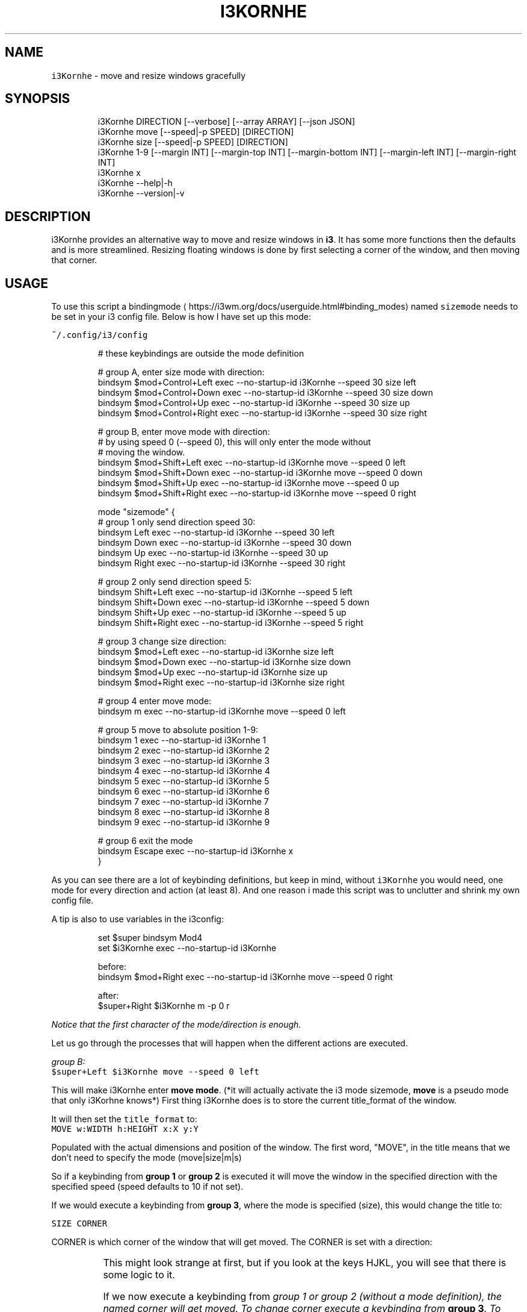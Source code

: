 .nh
.TH I3KORNHE 1 2021-08-28 Linux "User Manuals"
.SH NAME
.PP
\fB\fCi3Kornhe\fR - move and resize windows gracefully

.SH SYNOPSIS
.PP
.RS

.nf
i3Kornhe DIRECTION [--verbose] [--array ARRAY] [--json JSON]
i3Kornhe move [--speed|-p SPEED] [DIRECTION]
i3Kornhe size [--speed|-p SPEED] [DIRECTION]
i3Kornhe 1-9 [--margin INT] [--margin-top INT] [--margin-bottom INT] [--margin-left INT] [--margin-right INT]
i3Kornhe x
i3Kornhe --help|-h
i3Kornhe --version|-v

.fi
.RE

.SH DESCRIPTION
.PP
i3Kornhe provides an alternative way to move and
resize windows in \fBi3\fP\&. It has some more
functions then the defaults and is more
streamlined. Resizing floating windows is done by
first selecting a corner of the window, and then
moving that corner.

.SH USAGE
.PP
To use this script a bindingmode
\[la]https://i3wm.org/docs/userguide.html#binding_modes\[ra] named
\fB\fCsizemode\fR needs to be set in your i3 config file.
Below is how I have set up this mode:

.PP
\fB\fC~/.config/i3/config\fR

.PP
.RS

.nf
# these keybindings are outside the mode definition

# group A, enter size mode with direction:
bindsym $mod+Control+Left    exec --no-startup-id i3Kornhe --speed 30 size left
bindsym $mod+Control+Down    exec --no-startup-id i3Kornhe --speed 30 size down
bindsym $mod+Control+Up      exec --no-startup-id i3Kornhe --speed 30 size up
bindsym $mod+Control+Right   exec --no-startup-id i3Kornhe --speed 30 size right

# group B, enter move mode with direction:
# by using speed 0 (--speed 0), this will only enter the mode without
# moving the window.
bindsym $mod+Shift+Left      exec --no-startup-id i3Kornhe move --speed 0 left
bindsym $mod+Shift+Down      exec --no-startup-id i3Kornhe move --speed 0 down
bindsym $mod+Shift+Up        exec --no-startup-id i3Kornhe move --speed 0 up
bindsym $mod+Shift+Right     exec --no-startup-id i3Kornhe move --speed 0 right

...

mode "sizemode" {
  # group 1 only send direction speed 30:
  bindsym Left          exec --no-startup-id i3Kornhe --speed 30 left
  bindsym Down          exec --no-startup-id i3Kornhe --speed 30 down
  bindsym Up            exec --no-startup-id i3Kornhe --speed 30 up
  bindsym Right         exec --no-startup-id i3Kornhe --speed 30 right
  
  # group 2 only send direction speed 5:
  bindsym Shift+Left    exec --no-startup-id i3Kornhe --speed 5 left
  bindsym Shift+Down    exec --no-startup-id i3Kornhe --speed 5 down
  bindsym Shift+Up      exec --no-startup-id i3Kornhe --speed 5 up
  bindsym Shift+Right   exec --no-startup-id i3Kornhe --speed 5 right

  # group 3 change size direction:
  bindsym $mod+Left     exec --no-startup-id i3Kornhe size left
  bindsym $mod+Down     exec --no-startup-id i3Kornhe size down
  bindsym $mod+Up       exec --no-startup-id i3Kornhe size up
  bindsym $mod+Right    exec --no-startup-id i3Kornhe size right

  # group 4 enter move mode:
  bindsym m exec --no-startup-id i3Kornhe move --speed 0 left

  # group 5 move to absolute position 1-9:
  bindsym 1 exec --no-startup-id i3Kornhe 1
  bindsym 2 exec --no-startup-id i3Kornhe 2
  bindsym 3 exec --no-startup-id i3Kornhe 3
  bindsym 4 exec --no-startup-id i3Kornhe 4
  bindsym 5 exec --no-startup-id i3Kornhe 5
  bindsym 6 exec --no-startup-id i3Kornhe 6
  bindsym 7 exec --no-startup-id i3Kornhe 7
  bindsym 8 exec --no-startup-id i3Kornhe 8
  bindsym 9 exec --no-startup-id i3Kornhe 9

  # group 6 exit the mode
  bindsym Escape exec --no-startup-id i3Kornhe x
}

.fi
.RE

.PP
As you can see there are a lot of keybinding
definitions, but keep in mind, without \fB\fCi3Kornhe\fR
you would need, one mode for every direction and
action (at least 8). And one reason i made this
script was to unclutter and shrink my own config
file.

.PP
A tip is also to use variables in the i3config:

.PP
.RS

.nf
set $super bindsym Mod4
set $i3Kornhe exec --no-startup-id i3Kornhe

.fi
.RE

.PP
.RS

.nf
before:  
bindsym $mod+Right exec --no-startup-id i3Kornhe move --speed 0 right

after:  
$super+Right $i3Kornhe m -p 0 r

.fi
.RE

.PP
\fINotice that the first character of the
mode/direction is enough.\fP

.PP
Let us go through the processes that will happen
when the different actions are executed.

.PP
\fIgroup B:\fP
.br
\fB\fC$super+Left $i3Kornhe move --speed 0 left\fR

.PP
This will make i3Kornhe enter \fBmove mode\fP\&. (*it
will actually activate the i3 mode sizemode,
\fBmove\fP is a pseudo mode that only i3Korhne
knows*) First thing i3Kornhe does is to store the
current title_format of the window.

.PP
It will then set the \fB\fCtitle_format\fR to:
.br
\fB\fCMOVE w:WIDTH h:HEIGHT x:X y:Y\fR

.PP
Populated with the actual dimensions and position
of the window. The first word, "MOVE", in the
title means that we don't need to specify the mode
(move|size|m|s)

.PP
So if a keybinding from \fBgroup 1\fP or \fBgroup
2\fP is executed it will move the window in the
specified direction with the specified speed
(speed defaults to 10 if not set).

.PP
If we would execute a keybinding from \fBgroup
3\fP, where the mode is specified (size), this
would change the title to:

.PP
\fB\fCSIZE CORNER\fR

.PP
CORNER is which corner of the window that will
get moved. The CORNER is set with a direction:

.TS
allbox;
l l 
l l .
\fB\fCdirection\fR	\fB\fCcorner\fR
Left	topleft
Down	bottomleft
Up	topright
Right	bottomright
.TE

.PP
This might look strange at first, but if you look
at the keys HJKL, you will see that there is some
logic to it.

.PP
If we now execute a keybinding from \fB\fIgroup 1\fP\fP
or \fB\fIgroup 2\fP\fP (without a mode definition), the
named corner will \fIget moved\fP\&. To change corner
execute a keybinding from \fBgroup 3\fP\&. To switch
back to MOVE mode, we only need a single
keybinding (\fBgroup 4\fP):  \fB\fCbindsym m $i3Kornhe m
--speed 0 l\fR

.PP
The direction and speed is needed but will not
have any visual effect. To exit back to default
mode execute \fB\fCi3Kornhe\fR with \fB\fCx\fR as the only
argument, (\fBgroup 6\fP), this will exit the mode
and reset the title_format to what it was
initially.

.PP
You can also execute \fB\fCi3Kornhe\fR with a number in
the range 1-9 as a single argument. This will move
the currently active window (if window is
floating) to the position corresponding to the
number:

.PP
.RS

.nf
123
456
789

.fi
.RE

.PP
One important note is that if the active window
is tiled, \fB\fCi3Kornhe\fR will move it normally* or
resize it according to this table:

.TS
allbox;
l l 
l l .
\fB\fCdirection\fR	\fB\fCresize\fR
Left	shrink width
Down	shrink height
Up	grow height
Right	grow width
.TE

.PP
* *except if the tiled window is on a \fBi3fyra\fP
workspace, if it is, i3fyra --move operation will
applied*.

.SH OPTIONS
.PP
\fB\fC--verbose\fR

.PP
\fB\fC--array\fR ARRAY

.PP
\fB\fC--json\fR JSON

.PP
\fB\fC--speed\fR|\fB\fC-p\fR SPEED
.br
Sets speed or distance in pixels to use when
moving and resizing the windows.

.PP
\fB\fC--margin\fR INT

.PP
\fB\fC--margin-top\fR INT
.br
Override the top-margin value. Defaults to the
value of \fB\fC--margin\fR (which is 5)

.PP
\fB\fC--margin-bottom\fR INT
.br
Override the bottom-margin value. Defaults to the
value of \fB\fC--margin\fR (which is 5)

.PP
\fB\fC--margin-left\fR INT
.br
Override the left-margin value. Defaults to the
value of \fB\fC--margin\fR (which is 5)

.PP
\fB\fC--margin-right\fR INT
.br
Override the right-margin value. Defaults to the
value of \fB\fC--margin\fR (which is 5)

.PP
\fB\fC--help\fR|\fB\fC-h\fR
.br
Show help and exit.

.PP
\fB\fC--version\fR|\fB\fC-v\fR
.br
Show version and exit.

.SH ENVIRONMENT
.PP
\fB\fCXDG_RUNTIME_DIR\fR

.PP
defaults to: /tmp

.PP
\fB\fCI3_KORNHE_FIFO_FILE\fR

.PP
defaults to: $XDG_RUNTIME_DIR/i3ass/i3Kornhe.fifo

.SH DEPENDENCIES
.PP
\fB\fCbash\fR \fB\fCi3\fR \fB\fCi3list\fR

.PP
budRich https://github.com/budlabs/i3ass
\[la]https://github.com/budlabs/i3ass\[ra]

.SH SEE ALSO
.PP
bash(1), i3(1), i3list(1),
